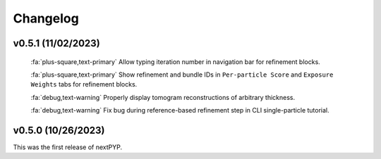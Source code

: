 =========
Changelog
=========

v0.5.1 (11/02/2023)
*******************

   :fa:`plus-square,text-primary` Allow typing iteration number in navigation bar for refinement blocks.

   :fa:`plus-square,text-primary` Show refinement and bundle IDs in ``Per-particle Score`` and ``Exposure Weights`` tabs for refinement blocks.

   :fa:`debug,text-warning` Properly display tomogram reconstructions of arbitrary thickness.

   :fa:`debug,text-warning` Fix bug during reference-based refinement step in CLI single-particle tutorial.

v0.5.0 (10/26/2023)
*******************

This was the first release of nextPYP.